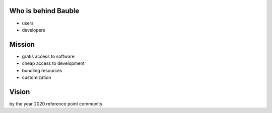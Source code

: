 Who is behind Bauble
..............................................

* users
* developers


Mission
..............................................

* gratis access to software
* cheap access to development
* bundling resources
* customization

Vision
..............................................

by the year 2020 
reference point
community
